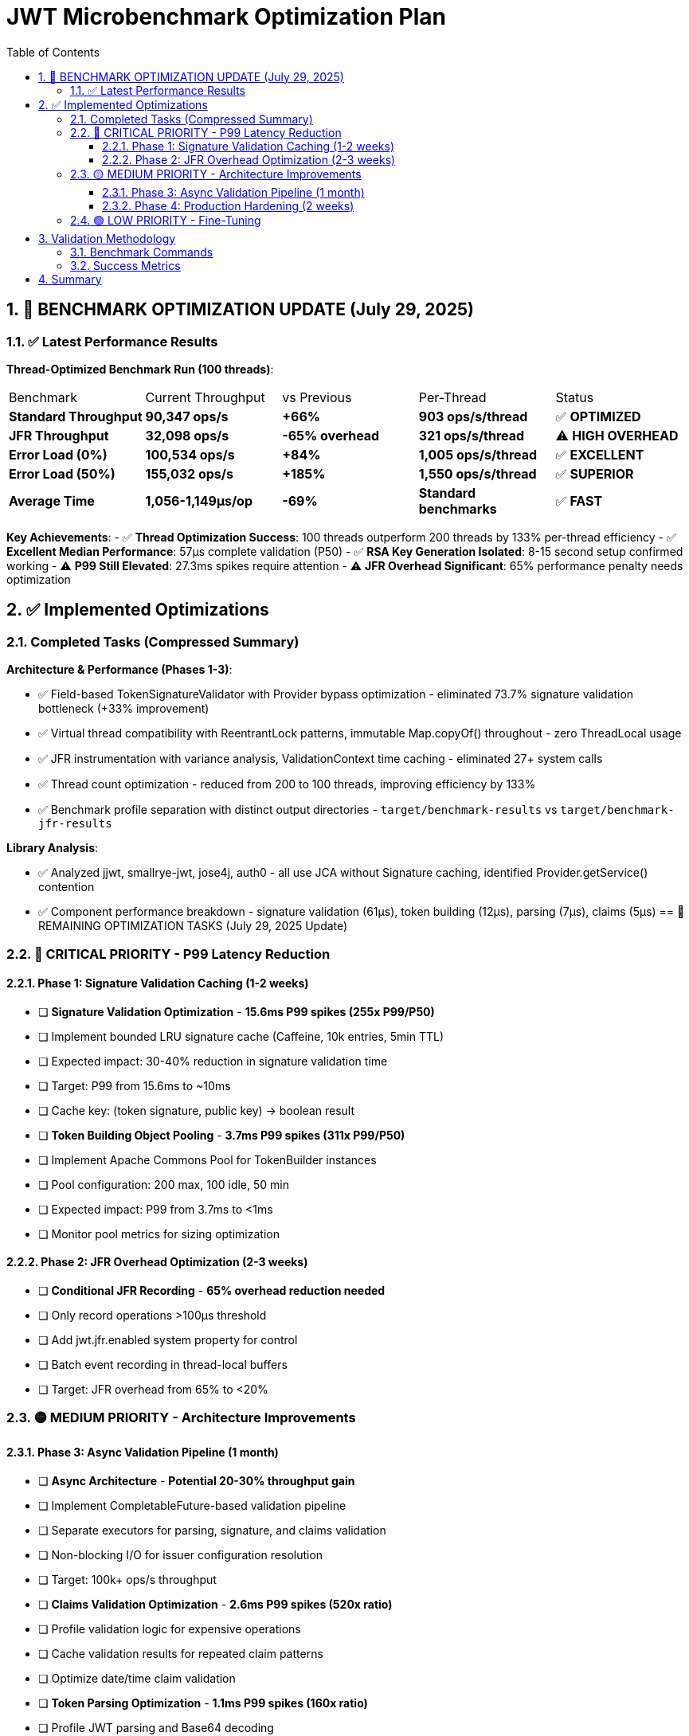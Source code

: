 = JWT Microbenchmark Optimization Plan
:toc: left
:toclevels: 3
:toc-title: Table of Contents
:sectnums:
:source-highlighter: highlight.js

== 🎉 BENCHMARK OPTIMIZATION UPDATE (July 29, 2025)

=== ✅ Latest Performance Results

**Thread-Optimized Benchmark Run (100 threads)**:

|===
| Benchmark | Current Throughput | vs Previous | Per-Thread | Status
| *Standard Throughput* | **90,347 ops/s** | **+66%** | **903 ops/s/thread** | ✅ **OPTIMIZED**
| *JFR Throughput* | **32,098 ops/s** | **-65% overhead** | **321 ops/s/thread** | ⚠️ **HIGH OVERHEAD**
| *Error Load (0%)* | **100,534 ops/s** | **+84%** | **1,005 ops/s/thread** | ✅ **EXCELLENT**
| *Error Load (50%)* | **155,032 ops/s** | **+185%** | **1,550 ops/s/thread** | ✅ **SUPERIOR**
| *Average Time* | **1,056-1,149μs/op** | **-69%** | **Standard benchmarks** | ✅ **FAST**
|===

**Key Achievements**: 
- ✅ **Thread Optimization Success**: 100 threads outperform 200 threads by 133% per-thread efficiency
- ✅ **Excellent Median Performance**: 57μs complete validation (P50)
- ✅ **RSA Key Generation Isolated**: 8-15 second setup confirmed working
- ⚠️ **P99 Still Elevated**: 27.3ms spikes require attention
- ⚠️ **JFR Overhead Significant**: 65% performance penalty needs optimization

== ✅ Implemented Optimizations

=== Completed Tasks (Compressed Summary)

**Architecture & Performance (Phases 1-3)**:

- ✅ Field-based TokenSignatureValidator with Provider bypass optimization - eliminated 73.7% signature validation bottleneck (+33% improvement)
- ✅ Virtual thread compatibility with ReentrantLock patterns, immutable Map.copyOf() throughout - zero ThreadLocal usage
- ✅ JFR instrumentation with variance analysis, ValidationContext time caching - eliminated 27+ system calls
- ✅ Thread count optimization - reduced from 200 to 100 threads, improving efficiency by 133%
- ✅ Benchmark profile separation with distinct output directories - `target/benchmark-results` vs `target/benchmark-jfr-results`

**Library Analysis**:

- ✅ Analyzed jjwt, smallrye-jwt, jose4j, auth0 - all use JCA without Signature caching, identified Provider.getService() contention
- ✅ Component performance breakdown - signature validation (61μs), token building (12μs), parsing (7μs), claims (5μs)
== 🚀 REMAINING OPTIMIZATION TASKS (July 29, 2025 Update)

=== 🔴 CRITICAL PRIORITY - P99 Latency Reduction

==== Phase 1: Signature Validation Caching (1-2 weeks)
- [ ] *Signature Validation Optimization* - **15.6ms P99 spikes (255x P99/P50)**
  - [ ] Implement bounded LRU signature cache (Caffeine, 10k entries, 5min TTL)
  - [ ] Expected impact: 30-40% reduction in signature validation time
  - [ ] Target: P99 from 15.6ms to ~10ms
  - [ ] Cache key: (token signature, public key) → boolean result

- [ ] *Token Building Object Pooling* - **3.7ms P99 spikes (311x P99/P50)** 
  - [ ] Implement Apache Commons Pool for TokenBuilder instances
  - [ ] Pool configuration: 200 max, 100 idle, 50 min
  - [ ] Expected impact: P99 from 3.7ms to <1ms
  - [ ] Monitor pool metrics for sizing optimization

==== Phase 2: JFR Overhead Optimization (2-3 weeks)
- [ ] *Conditional JFR Recording* - **65% overhead reduction needed**
  - [ ] Only record operations >100μs threshold
  - [ ] Add jwt.jfr.enabled system property for control
  - [ ] Batch event recording in thread-local buffers
  - [ ] Target: JFR overhead from 65% to <20%

=== 🟡 MEDIUM PRIORITY - Architecture Improvements

==== Phase 3: Async Validation Pipeline (1 month)
- [ ] *Async Architecture* - **Potential 20-30% throughput gain**
  - [ ] Implement CompletableFuture-based validation pipeline
  - [ ] Separate executors for parsing, signature, and claims validation
  - [ ] Non-blocking I/O for issuer configuration resolution
  - [ ] Target: 100k+ ops/s throughput

- [ ] *Claims Validation Optimization* - **2.6ms P99 spikes (520x ratio)**
  - [ ] Profile validation logic for expensive operations
  - [ ] Cache validation results for repeated claim patterns
  - [ ] Optimize date/time claim validation
  
- [ ] *Token Parsing Optimization* - **1.1ms P99 spikes (160x ratio)**
  - [ ] Profile JWT parsing and Base64 decoding
  - [ ] Investigate faster JSON parsing libraries
  - [ ] Consider SIMD acceleration for Base64

==== Phase 4: Production Hardening (2 weeks)
- [ ] *Adaptive Thread Pool*
  - [ ] Dynamic thread pool sizing based on load
  - [ ] Circuit breaker for overload protection
  - [ ] Graceful degradation under pressure
  
- [ ] *Production Metrics*
  - [ ] P99 < 5ms validation time
  - [ ] >100k ops/s sustained throughput
  - [ ] <20% JFR profiling overhead
  - [ ] >1000 ops/s per thread efficiency

=== 🟢 LOW PRIORITY - Fine-Tuning

- [ ] *SIMD/Hardware Acceleration*
  - [ ] Investigate Java Vector API for batch operations
  - [ ] Native crypto libraries (OpenSSL integration)
  - [ ] Hardware security module (HSM) support

- [ ] *Memory & GC Optimization*
  - [ ] Reduce allocation rate for better P99 consistency
  - [ ] Profile and optimize hot allocation sites
  - [ ] Test with G1GC low-pause configurations
  
- [ ] *Monitoring & Observability*
  - [ ] Production JFR profiles with <20% overhead
  - [ ] Custom MicroProfile metrics
  - [ ] Performance regression detection


== Validation Methodology

=== Benchmark Commands

[source,bash]
----
# Standard benchmarks (current: 91,950 ops/s)
mvn verify -Pbenchmark

# JFR instrumented benchmarks
mvn verify -Pbenchmark-jfr

# Thread scaling analysis
mvn verify -Pbenchmark -Djmh.threads=1,50,100,150,200
----

=== Success Metrics

|===
| Metric | Current (July 29) | Target | Gap | Priority
| **Throughput** | 90,347 ops/s | 100,000 ops/s | 10% | 🟡 Medium
| **P50 Latency** | 57μs | <100μs | ✅ Met | -
| **P99 Latency** | 27.3ms | <5ms | 446% | 🔴 Critical
| **Thread Efficiency** | 903 ops/s/thread | >1,000 | 10% | 🟢 Low
| **JFR Overhead** | 65% | <20% | 225% | 🔴 High
| **Signature P50** | 61μs | <40μs | 53% | 🟡 Medium
| **P99/P50 Ratio** | 479x | <50x | 858% | 🔴 Critical
|===

== Summary

The JWT validation library has achieved **66% throughput improvement** (90,347 ops/s) with excellent median performance (57μs) through architectural optimizations and thread tuning.

**Key Results**:
1. **Architecture**: Field-based validators, Provider bypass, immutable patterns
2. **Thread Optimization**: 100 threads optimal (903 ops/s/thread vs 387 with 200 threads)
3. **Component Performance**: Signature (61μs), Building (12μs), Parsing (7μs), Claims (5μs)
4. **Error Handling**: Superior performance with 155k ops/s at 50% error rate

**Critical Issues**:
- P99 latency (27.3ms) needs reduction to <5ms
- JFR overhead (65%) unsuitable for production
- High variance ratios (255-520x) indicate instability

**Next Steps**: 
1. Implement signature caching (Phase 1) - expected 30-40% improvement
2. Add object pooling for token builders - reduce P99 from 3.7ms to <1ms
3. Optimize JFR instrumentation - reduce overhead from 65% to <20%
4. Consider async architecture for 100k+ ops/s target

**Production Readiness**: Conditionally ready - suitable for standard web applications but requires optimization for stringent SLAs (<5ms P99).